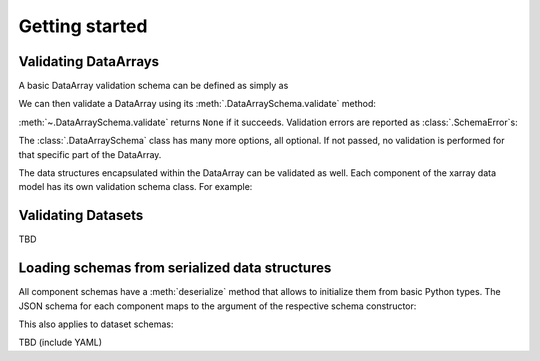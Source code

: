 Getting started
===============

Validating DataArrays
---------------------

A basic DataArray validation schema can be defined as simply as

.. doctest::

    >>> import numpy as np
    >>> from xarray_validate import DataArraySchema

    >>> schema = DataArraySchema(
    ...     dtype=np.int32, name="foo", shape=(4,), dims=["x"]
    ... )

We can then validate a DataArray using its :meth:`.DataArraySchema.validate`
method:

.. doctest::

    >>> import xarray as xr
    >>> da = xr.DataArray(
    ...     np.ones(4, dtype="i4"),
    ...     dims=["x"],
    ...     coords={"x": ("x", np.arange(4)), "y": ("x", np.linspace(0, 1, 4))},
    ...     name="foo",
    ... )
    >>> schema.validate(da)

:meth:`~.DataArraySchema.validate` returns ``None`` if it succeeds.
Validation errors are reported as :class:`.SchemaError`\ s:

.. doctest::

    >>> schema.validate(da.astype("int64"))  # doctest: +IGNORE_EXCEPTION_DETAIL
    Traceback (most recent call last):
    ...
    SchemaError: dtype mismatch: got dtype('int64'), expected dtype('int32')

The :class:`.DataArraySchema` class has many more options, all optional. If not
passed, no validation is performed for that specific part of the DataArray.

The data structures encapsulated within the DataArray can be validated as well.
Each component of the xarray data model has its own validation schema class.
For example:

.. doctest::

    >>> from xarray_validate import CoordsSchema
    >>> schema = DataArraySchema(
    ...     dtype=np.int32,
    ...     name="foo",
    ...     shape=(4,),
    ...     dims=["x"],
    ...     coords=CoordsSchema(
    ...         {"x": DataArraySchema(dtype=np.int64, shape=(4,))}
    ...     )
    ... )
    >>> schema.validate(da)

Validating Datasets
-------------------

TBD

.. doctest::

    >>> from xarray_validate import DatasetSchema
    >>> ds = xr.Dataset(
    ...     {
    ...         "x": xr.DataArray(np.arange(4) - 2, dims="x"),
    ...         "foo": xr.DataArray(np.ones(4, dtype="i4"), dims="x"),
    ...         "bar": xr.DataArray(
    ...             np.arange(8, dtype=np.float64).reshape(4, 2), dims=("x", "y")
    ...         ),
    ...     }
    ... )

Loading schemas from serialized data structures
-----------------------------------------------

All component schemas have a :meth:`deserialize` method that allows to
initialize them from basic Python types. The JSON schema for each component maps
to the argument of the respective schema constructor:

.. doctest::

    >>> schema = DataArraySchema.deserialize(
    ...     {
    ...         "name": "foo",
    ...         "dtype": "int32",
    ...         "shape": (4,),
    ...         "dims": ["x"],
    ...         "coords": {
    ...             "coords": {
    ...                 "x": {"dtype": "int64", "shape": (4,)},
    ...                 "y": {"dtype": "float64", "shape": (4,)},
    ...             }
    ...         },
    ...     }
    ... )
    >>> schema.validate(da)

This also applies to dataset schemas:

.. doctest::

    >>> schema = DatasetSchema.deserialize(
    ...     {
    ...         "data_vars": {
    ...             "foo": {"dtype": "<i4", "dims": ["x"], "shape": [4]},
    ...             "bar": {"dtype": "<f8", "dims": ["x", "y"], "shape": [4, 2]},
    ...         },
    ...         "coords": {
    ...             "coords": {
    ...                 "x": {"dtype": "<i8", "dims": ["x"], "shape": [4]}
    ...             },
    ...         },
    ...     }
    ... )
    >>> schema.validate(ds)

TBD (include YAML)
